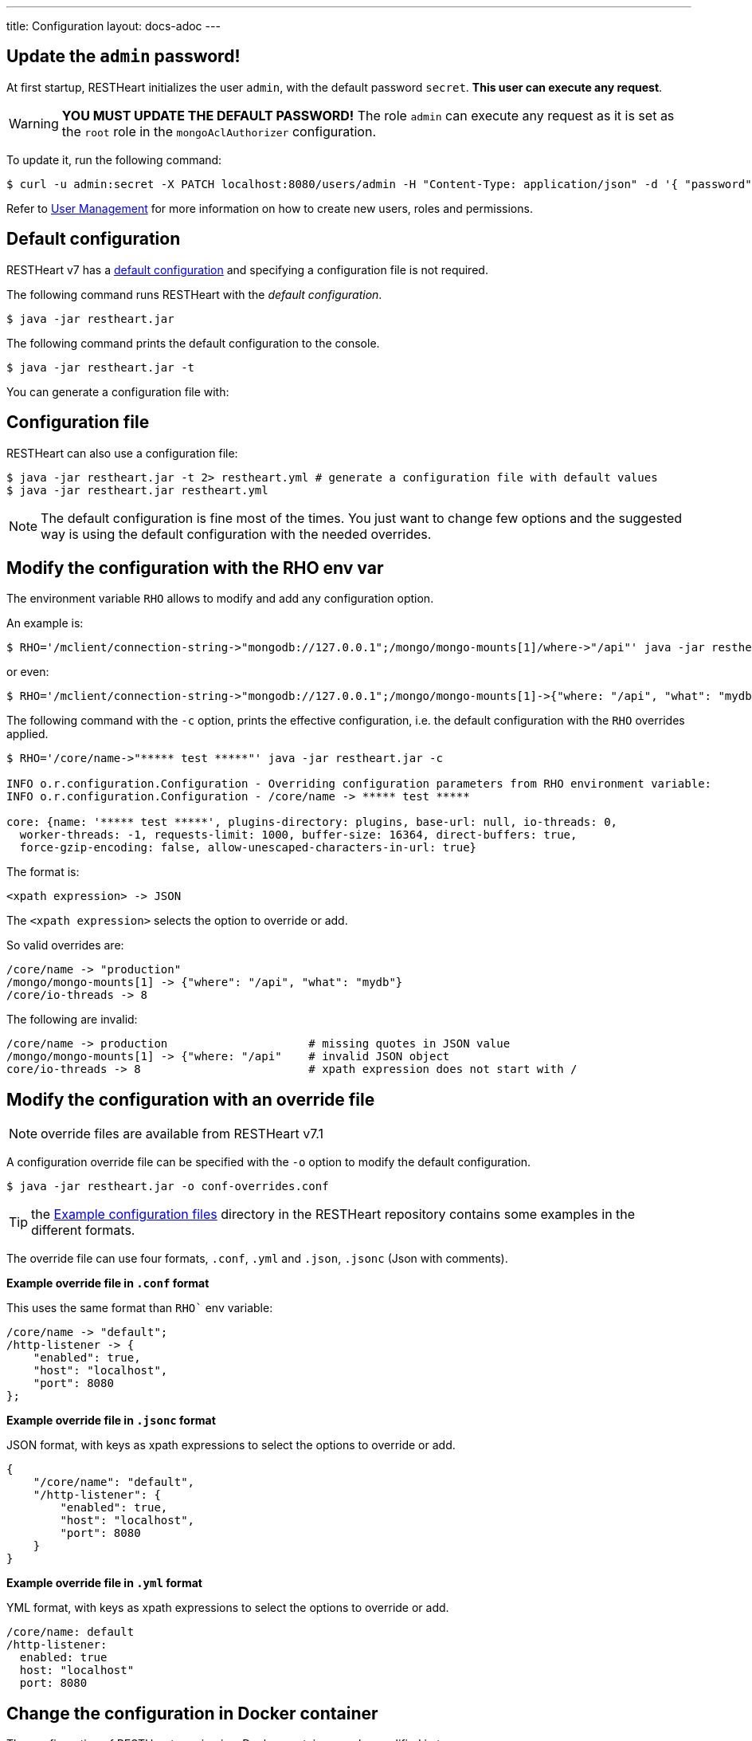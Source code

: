---
title: Configuration
layout: docs-adoc
---

== Update the `admin` password!

At first startup, RESTHeart initializes the user `admin`, with the default password `secret`. *This user can execute any request*.

WARNING: *YOU MUST UPDATE THE DEFAULT PASSWORD!* The role `admin` can execute any request as it is set as the `root` role in the `mongoAclAuthorizer` configuration.

To update it, run the following command:

[source,bash]
$ curl -u admin:secret -X PATCH localhost:8080/users/admin -H "Content-Type: application/json" -d '{ "password": "my-strong-password" }'

Refer to link:/docs/security/user-management/[User Management] for more information on how to create new users, roles and permissions.

== Default configuration

RESTHeart v7 has a link:https://github.com/SoftInstigate/restheart/blob/master/core/src/main/resources/restheart-default-config.yml[default configuration] and specifying a configuration file is not required.

The following command runs RESTHeart with the _default configuration_.

[source,bash]
$ java -jar restheart.jar

The following command prints the default configuration to the console.

[source,bash]
$ java -jar restheart.jar -t

You can generate a configuration file with:

== Configuration file

RESTHeart can also use a configuration file:

[source,bash]
$ java -jar restheart.jar -t 2> restheart.yml # generate a configuration file with default values
$ java -jar restheart.jar restheart.yml

NOTE: The default configuration is fine most of the times. You just want to change few options and the suggested way is using the default configuration with the needed overrides.

== Modify the configuration with the RHO env var

The environment variable `RHO` allows to modify and add any configuration option.

An example is:

[source,bash]
$ RHO='/mclient/connection-string->"mongodb://127.0.0.1";/mongo/mongo-mounts[1]/where->"/api"' java -jar restheart.jar

or even:

[source,bash]
$ RHO='/mclient/connection-string->"mongodb://127.0.0.1";/mongo/mongo-mounts[1]->{"where: "/api", "what": "mydb"}' java -jar restheart.jar

The following command with the `-c` option, prints the effective configuration, i.e. the default configuration with the `RHO` overrides applied.

[source,bash]
```
$ RHO='/core/name->"***** test *****"' java -jar restheart.jar -c

INFO o.r.configuration.Configuration - Overriding configuration parameters from RHO environment variable:
INFO o.r.configuration.Configuration - /core/name -> ***** test *****

core: {name: '***** test *****', plugins-directory: plugins, base-url: null, io-threads: 0,
  worker-threads: -1, requests-limit: 1000, buffer-size: 16364, direct-buffers: true,
  force-gzip-encoding: false, allow-unescaped-characters-in-url: true}
```
The format is:

[source,bash]
<xpath expression> -> JSON

The `<xpath expression>` selects the option to override or add.

So valid overrides are:

[source,bash]
/core/name -> "production"
/mongo/mongo-mounts[1] -> {"where": "/api", "what": "mydb"}
/core/io-threads -> 8

The following are invalid:

[source,txt]
/core/name -> production                     # missing quotes in JSON value
/mongo/mongo-mounts[1] -> {"where: "/api"    # invalid JSON object
core/io-threads -> 8                         # xpath expression does not start with /

== Modify the configuration with an override file

NOTE: override files are available from RESTHeart v7.1

A configuration override file can be specified with the `-o` option to modify the default configuration.

[source,bash]
$ java -jar restheart.jar -o conf-overrides.conf

TIP: the link:https://github.com/SoftInstigate/restheart/tree/master/examples/example-conf-files[Example configuration files] directory in the RESTHeart repository contains some examples in the different formats.

The override file can use four formats, `.conf`, `.yml` and `.json`, `.jsonc` (Json with comments).

*Example override file in `.conf` format*

This uses the same format than `RHO`` env variable:

[source,conf]
----
/core/name -> "default";
/http-listener -> {
    "enabled": true,
    "host": "localhost",
    "port": 8080
};
----

*Example override file in `.jsonc` format*

JSON format, with keys as xpath expressions to select the options to override or add.

[source,jsonc]
----
{
    "/core/name": "default",
    "/http-listener": {
        "enabled": true,
        "host": "localhost",
        "port": 8080
    }
}
----

*Example override file in `.yml` format*

YML format, with keys as xpath expressions to select the options to override or add.

[source,yml]
----
/core/name: default
/http-listener:
  enabled: true
  host: "localhost"
  port: 8080
----

== Change the configuration in Docker container

The configuration of RESTHeart running in a Docker container can be modified in two ways.

=== 1 - Using the `RHO` env variable

The following example uses the option `-e RHO="....."` to override the configuration parameters `/mclient/connection-string` and `/core/name`.

[source,bash]
----
$ docker run -d --rm  -p "8080:8080" -e RHO="/mclient/connection-string->'mongodb://host.docker.internal';/core/name->'the-best-api-ever'" softinstigate/restheart

INFO  o.r.configuration.Configuration - Overriding configuration parameters from RHO environment variable:
INFO  o.r.configuration.Configuration - 	/mclient/connection-string -> mongodb://host.docker.internal
INFO  o.r.configuration.Configuration - 	/core/name -> the-best-api-ever
.....
----

=== 2 - Using a configuration override file

[source,bash]
$ docker run -d --rm  -p "8080:8080" softinstigate/restheart -o conf-overrides.conf

NOTE: override files are available from RESTHeart v7.1

=== 3 - Using a configuration file

The following commands add a configuration file to the container:

[source,bash]
----
$ # generate the default configuration file in /tmp/restheart.yml (and edit it)
$ docker run --rm -p 8080:8080 -v /tmp/restheart.yml:/opt/restheart/etc/restheart.yml softinstigate/restheart -t 2> /tmp/restheart.yml

$ # run the RESTHeart container mounting the conf file as a volume
$ docker run --rm -p 8080:8080 -v /tmp/restheart.yml:/opt/restheart/etc/restheart.yml softinstigate/restheart etc/restheart.yml
----

Please note, that the Docker container still defines the following `RHO` variable which will override the parameters in the configuration file:

```
ENV RHO='/mclient/connection-string->"mongodb://host.docker.internal";/http-listener/host->"0.0.0.0"'
```

To avoid this, just specify your RHO overrides:

```
$ docker run --rm -p 8080:8080 -e RHO="/mclient/connection-string->'mongodb://host.docker.internal';"  -v /tmp/restheart.yml:/opt/restheart/etc/restheart.yml softinstigate/restheart etc/restheart.yml
```
